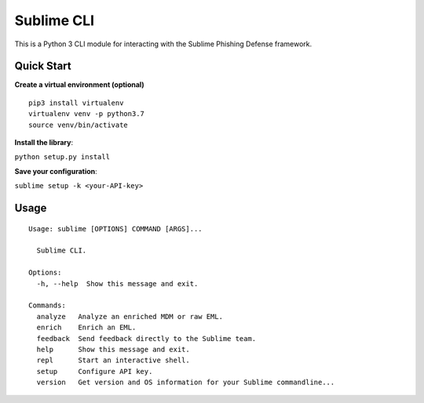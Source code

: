 ================
Sublime CLI
================

.. image:: https://img.shields.io/badge/License-MIT-yellow.svg
    :target: https://opensource.org/licenses/MIT

This is a Python 3 CLI module for interacting with the Sublime Phishing Defense framework.

Quick Start
===========
**Create a virtual environment (optional)**
::

  pip3 install virtualenv
  virtualenv venv -p python3.7
  source venv/bin/activate

**Install the library**:

``python setup.py install``

**Save your configuration**:

``sublime setup -k <your-API-key>``

Usage
=====
::

    Usage: sublime [OPTIONS] COMMAND [ARGS]...

      Sublime CLI.

    Options:
      -h, --help  Show this message and exit.

    Commands:
      analyze   Analyze an enriched MDM or raw EML.
      enrich    Enrich an EML.
      feedback  Send feedback directly to the Sublime team.
      help      Show this message and exit.
      repl      Start an interactive shell.
      setup     Configure API key.
      version   Get version and OS information for your Sublime commandline...
